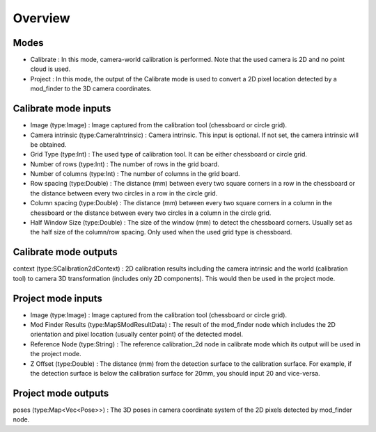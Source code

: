 Overview
==================

Modes 
-----------------------

* Calibrate : In this mode, camera-world calibration is performed. Note that the used camera is 2D and no point cloud is used.  
* Project : In this mode, the output of the Calibrate mode is used to convert a 2D pixel location detected by a mod_finder to the 3D camera coordinates.

Calibrate mode inputs 
---------

* Image (type:Image) : Image captured from the calibration tool (chessboard or circle grid).
* Camera intrinsic (type:CameraIntrinsic) : Camera intrinsic. This input is optional. If not set, the camera intrinsic will be obtained.  
* Grid Type (type:Int) : The used type of calibration tool. It can be either chessboard or circle grid. 
* Number of rows (type:Int) : The number of rows in the grid board. 
* Number of columns (type:Int) : The number of columns in the grid board. 
* Row spacing (type:Double) : The distance (mm) between every two square corners in a row in the chessboard or the distance between every two circles in a row in the circle grid. 
* Column spacing (type:Double) : The distance (mm) between every two square corners in a column in the chessboard or the distance between every two circles in a column in the circle grid.
* Half Window Size (type:Double) : The size of the window (mm) to detect the chessboard corners. Usually set as the half size of the column/row spacing. Only used when the used grid type is chessboard.   

Calibrate mode outputs 
---------

context (type:SCalibration2dContext) : 2D calibration results including the camera intrinsic and the world (calibration tool) to camera 3D transformation (includes only 2D components). This would then be used in the project mode.

Project mode inputs 
---------

* Image (type:Image) : Image captured from the calibration tool (chessboard or circle grid).
* Mod Finder Results (type:MapSModResultData) : The result of the mod_finder node which includes the 2D orientation and pixel location (usually center point) of the detected model.
* Reference Node (type:String) : The reference calibration_2d node in calibrate mode which its output will be used in the project mode.  
* Z Offset (type:Double) : The distance (mm) from the detection surface to the calibration surface. For example, if the detection surface is below the calibration surface for 20mm, you should input 20 and vice-versa.  

Project mode outputs 
---------

poses (type:Map<Vec<Pose>>) : The 3D poses in camera coordinate system of the 2D pixels detected by mod_finder node.  

